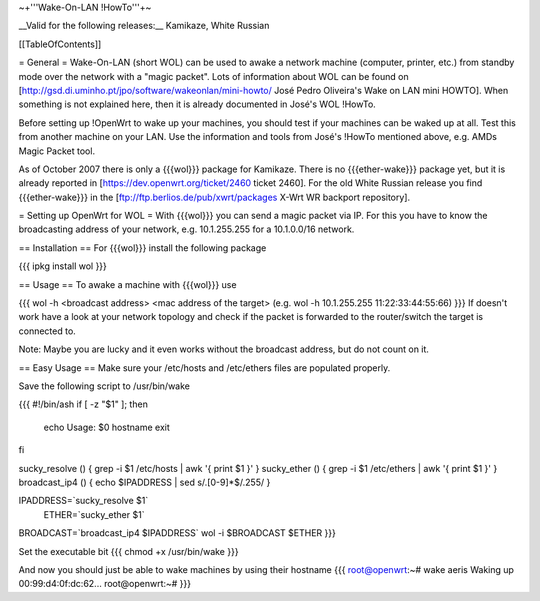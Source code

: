 ~+'''Wake-On-LAN !HowTo'''+~

__Valid for the following releases:__ Kamikaze, White Russian

[[TableOfContents]]

= General =
Wake-On-LAN (short WOL) can be used to awake a network machine (computer, printer, etc.) from standby mode over the network with a "magic packet". Lots of information about WOL can be found on [http://gsd.di.uminho.pt/jpo/software/wakeonlan/mini-howto/ José Pedro Oliveira's Wake on LAN mini HOWTO]. When something is not explained here, then it is already documented in José's WOL !HowTo.

Before setting up !OpenWrt to wake up your machines, you should test if your machines can be waked up at all. Test this from another machine on your LAN. Use the information and tools from José's !HowTo mentioned above, e.g. AMDs Magic Packet tool.

As of October 2007 there is only a {{{wol}}} package for Kamikaze.
There is no {{{ether-wake}}} package yet, but it is already reported in [https://dev.openwrt.org/ticket/2460 ticket 2460].
For the old White Russian release you find {{{ether-wake}}} in the [ftp://ftp.berlios.de/pub/xwrt/packages X-Wrt WR backport repository].

= Setting up OpenWrt for WOL =
With {{{wol}}} you can send a magic packet via IP. For this you have to know the broadcasting address of your network, e.g. 10.1.255.255 for a 10.1.0.0/16 network.

== Installation ==
For {{{wol}}} install the following package

{{{
ipkg install wol
}}}

== Usage ==
To awake a machine with {{{wol}}} use

{{{
wol -h <broadcast address> <mac address of the target> (e.g. wol -h 10.1.255.255 11:22:33:44:55:66)
}}}
If doesn't work have a look at your network topology and check if the packet is forwarded to the router/switch the target is connected to.

Note: Maybe you are lucky and it even works without the broadcast address, but do not count on it.

== Easy Usage ==
Make sure your /etc/hosts and /etc/ethers files are populated properly.

Save the following script to /usr/bin/wake

{{{
#!/bin/ash
if [ -z "$1" ]; then 
	echo Usage:  $0  hostname
	exit
fi

sucky_resolve () {	grep  -i $1  /etc/hosts  | awk '{ print $1 }'
}
sucky_ether   () {	grep  -i $1  /etc/ethers | awk '{ print $1 }'
}
broadcast_ip4 () {	echo $IPADDRESS | sed s/\.[0-9]*$/.255/
}

IPADDRESS=`sucky_resolve  $1`
    ETHER=`sucky_ether    $1`
BROADCAST=`broadcast_ip4  $IPADDRESS`
wol -i $BROADCAST $ETHER
}}}

Set the executable bit
{{{
chmod +x /usr/bin/wake
}}}

And now you should just be able to wake machines by using their hostname
{{{
root@openwrt:~# wake aeris
Waking up 00:99:d4:0f:dc:62...
root@openwrt:~#
}}}
